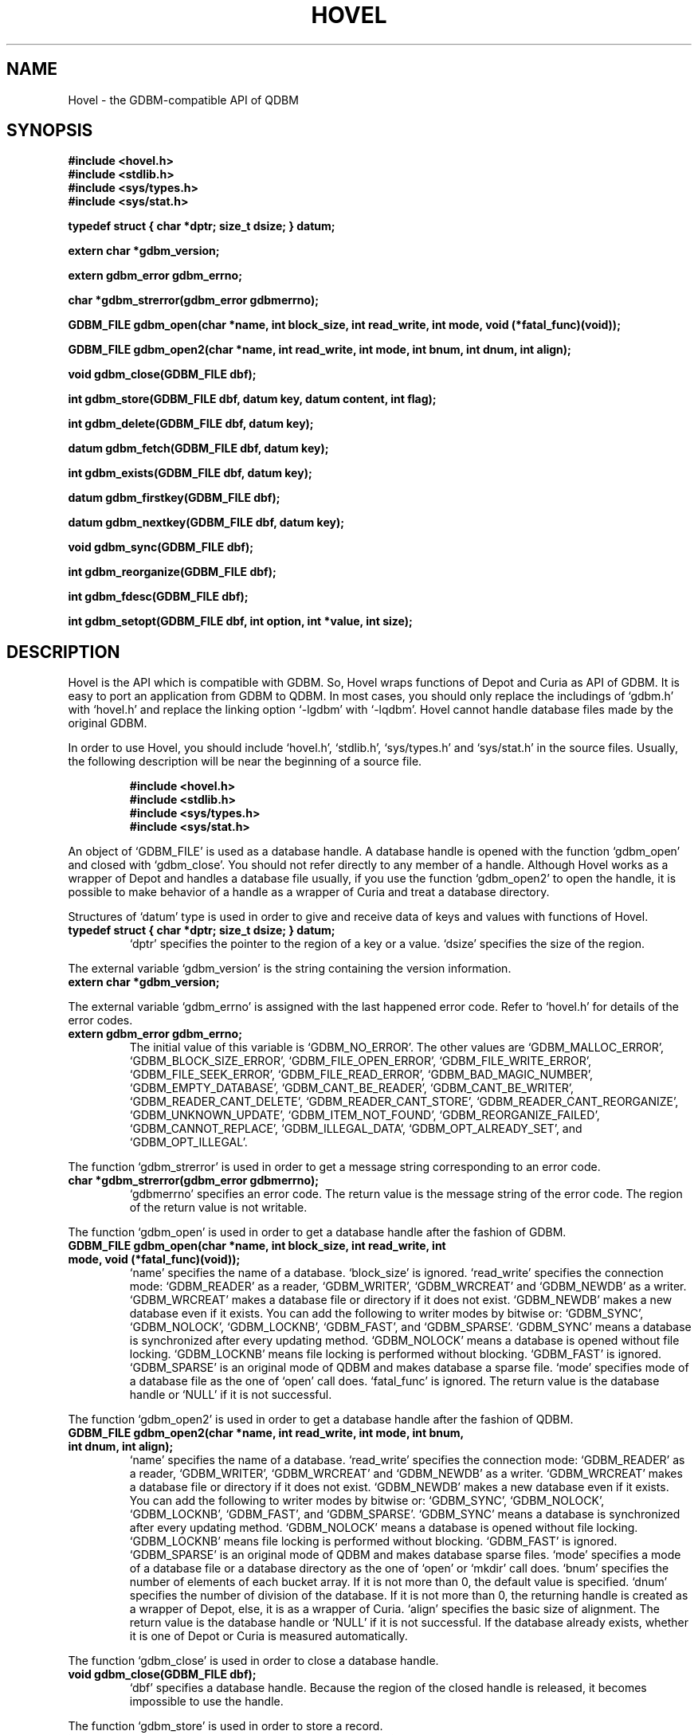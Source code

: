 .TH HOVEL 3 "2004-04-22" "Man Page" "Quick Database Manager"

.SH NAME
Hovel \- the GDBM\-compatible API of QDBM

.SH SYNOPSIS
.PP
.B #include <hovel.h>
.br
.B #include <stdlib.h>
.br
.B #include <sys/types.h>
.br
.B #include <sys/stat.h>
.PP
.B typedef struct { char *dptr; size_t dsize; } datum;
.PP
.B extern char *gdbm_version;
.PP
.B extern gdbm_error gdbm_errno;
.PP
.B char *gdbm_strerror(gdbm_error gdbmerrno);
.PP
.B GDBM_FILE gdbm_open(char *name, int block_size, int read_write, int mode, void (*fatal_func)(void));
.PP
.B GDBM_FILE gdbm_open2(char *name, int read_write, int mode, int bnum, int dnum, int align);
.PP
.B void gdbm_close(GDBM_FILE dbf);
.PP
.B int gdbm_store(GDBM_FILE dbf, datum key, datum content, int flag);
.PP
.B int gdbm_delete(GDBM_FILE dbf, datum key);
.PP
.B datum gdbm_fetch(GDBM_FILE dbf, datum key);
.PP
.B int gdbm_exists(GDBM_FILE dbf, datum key);
.PP
.B datum gdbm_firstkey(GDBM_FILE dbf);
.PP
.B datum gdbm_nextkey(GDBM_FILE dbf, datum key);
.PP
.B void gdbm_sync(GDBM_FILE dbf);
.PP
.B int gdbm_reorganize(GDBM_FILE dbf);
.PP
.B int gdbm_fdesc(GDBM_FILE dbf);
.PP
.B int gdbm_setopt(GDBM_FILE dbf, int option, int *value, int size);

.SH DESCRIPTION
.PP
Hovel is the API which is compatible with GDBM.  So, Hovel wraps functions of Depot and Curia as API of GDBM.  It is easy to port an application from GDBM to QDBM.  In most cases, you should only replace the includings of `gdbm.h' with `hovel.h' and replace the linking option `\-lgdbm' with `\-lqdbm'.  Hovel cannot handle database files made by the original GDBM.
.PP
In order to use Hovel, you should include `hovel.h', `stdlib.h', `sys/types.h' and `sys/stat.h' in the source files.  Usually, the following description will be near the beginning of a source file.
.PP
.RS
.B #include <hovel.h>
.br
.B #include <stdlib.h>
.br
.B #include <sys/types.h>
.br
.B #include <sys/stat.h>
.RE
.PP
An object of `GDBM_FILE' is used as a database handle.  A database handle is opened with the function `gdbm_open' and closed with `gdbm_close'.  You should not refer directly to any member of a handle.  Although Hovel works as a wrapper of Depot and handles a database file usually, if you use the function `gdbm_open2' to open the handle, it is possible to make behavior of a handle as a wrapper of Curia and treat a database directory.
.PP
Structures of `datum' type is used in order to give and receive data of keys and values with functions of Hovel.
.TP
.B typedef struct { char *dptr; size_t dsize; } datum;
`dptr' specifies the pointer to the region of a key or a value.  `dsize' specifies the size of the region.
.PP
The external variable `gdbm_version' is the string containing the version information.
.TP
.B extern char *gdbm_version;
.PP
The external variable `gdbm_errno' is assigned with the last happened error code.  Refer to `hovel.h' for details of the error codes.
.TP
.B extern gdbm_error gdbm_errno;
The initial value of this variable is `GDBM_NO_ERROR'.  The other values are `GDBM_MALLOC_ERROR', `GDBM_BLOCK_SIZE_ERROR', `GDBM_FILE_OPEN_ERROR', `GDBM_FILE_WRITE_ERROR', `GDBM_FILE_SEEK_ERROR', `GDBM_FILE_READ_ERROR', `GDBM_BAD_MAGIC_NUMBER', `GDBM_EMPTY_DATABASE', `GDBM_CANT_BE_READER', `GDBM_CANT_BE_WRITER', `GDBM_READER_CANT_DELETE', `GDBM_READER_CANT_STORE', `GDBM_READER_CANT_REORGANIZE', `GDBM_UNKNOWN_UPDATE', `GDBM_ITEM_NOT_FOUND', `GDBM_REORGANIZE_FAILED', `GDBM_CANNOT_REPLACE', `GDBM_ILLEGAL_DATA', `GDBM_OPT_ALREADY_SET', and `GDBM_OPT_ILLEGAL'.
.PP
The function `gdbm_strerror' is used in order to get a message string corresponding to an error code.
.TP
.B char *gdbm_strerror(gdbm_error gdbmerrno);
`gdbmerrno' specifies an error code.  The return value is the message string of the error code.  The region of the return value is not writable.
.PP
The function `gdbm_open' is used in order to get a database handle after the fashion of GDBM.
.TP
.B GDBM_FILE gdbm_open(char *name, int block_size, int read_write, int mode, void (*fatal_func)(void));
`name' specifies the name of a database.  `block_size' is ignored.  `read_write' specifies the connection mode: `GDBM_READER' as a reader, `GDBM_WRITER', `GDBM_WRCREAT' and `GDBM_NEWDB' as a writer.  `GDBM_WRCREAT' makes a database file or directory if it does not exist.  `GDBM_NEWDB' makes a new database even if it exists.  You can add the following to writer modes by bitwise or: `GDBM_SYNC', `GDBM_NOLOCK', `GDBM_LOCKNB', `GDBM_FAST', and `GDBM_SPARSE'.  `GDBM_SYNC' means a database is synchronized after every updating method.  `GDBM_NOLOCK' means a database is opened without file locking.  `GDBM_LOCKNB' means file locking is performed without blocking.  `GDBM_FAST' is ignored.  `GDBM_SPARSE' is an original mode of QDBM and makes database a sparse file.  `mode' specifies mode of a database file as the one of `open' call does.  `fatal_func' is ignored.  The return value is the database handle or `NULL' if it is not successful.
.PP
The function `gdbm_open2' is used in order to get a database handle after the fashion of QDBM.
.TP
.B GDBM_FILE gdbm_open2(char *name, int read_write, int mode, int bnum, int dnum, int align);
`name' specifies the name of a database.  `read_write' specifies the connection mode: `GDBM_READER' as a reader, `GDBM_WRITER', `GDBM_WRCREAT' and `GDBM_NEWDB' as a writer.  `GDBM_WRCREAT' makes a database file or directory if it does not exist.  `GDBM_NEWDB' makes a new database even if it exists.  You can add the following to writer modes by bitwise or: `GDBM_SYNC', `GDBM_NOLOCK', `GDBM_LOCKNB', `GDBM_FAST', and `GDBM_SPARSE'.  `GDBM_SYNC' means a database is synchronized after every updating method.  `GDBM_NOLOCK' means a database is opened without file locking.  `GDBM_LOCKNB' means file locking is performed without blocking.  `GDBM_FAST' is ignored.  `GDBM_SPARSE' is an original mode of QDBM and makes database sparse files.  `mode' specifies a mode of a database file or a database directory as the one of `open' or `mkdir' call does.  `bnum' specifies the number of elements of each bucket array.  If it is not more than 0, the default value is specified.  `dnum' specifies the number of division of the database.  If it is not more than 0, the returning handle is created as a wrapper of Depot, else, it is as a wrapper of Curia.  `align' specifies the basic size of alignment.  The return value is the database handle or `NULL' if it is not successful.  If the database already exists, whether it is one of Depot or Curia is measured automatically.
.PP
The function `gdbm_close' is used in order to close a database handle.
.TP
.B void gdbm_close(GDBM_FILE dbf);
`dbf' specifies a database handle.  Because the region of the closed handle is released, it becomes impossible to use the handle.
.PP
The function `gdbm_store' is used in order to store a record.
.TP
.B int gdbm_store(GDBM_FILE dbf, datum key, datum content, int flag);
`dbf' specifies a database handle connected as a writer.  `key' specifies a structure of a key.  `content' specifies a structure of a value.  `flag' specifies behavior when the key overlaps, by the following values: `GDBM_REPLACE', which means the specified value overwrites the existing one, `GDBM_INSERT', which means the existing value is kept.  The return value is 0 if it is successful, 1 if it gives up because of overlaps of the key, \-1 if other error occurs.
.PP
The function `gdbm_delete' is used in order to delete a record.
.TP
.B int gdbm_delete(GDBM_FILE dbf, datum key);
`dbf' specifies a database handle connected as a writer.  `key' specifies a structure of a key.  The return value is 0 if it is successful, \-1 if some errors occur.
.PP
The function `gdbm_fetch' is used in order to retrieve a record.
.TP
.B datum gdbm_fetch(GDBM_FILE dbf, datum key);
`dbf' specifies a database handle.  `key' specifies a structure of a key.  The return value is a structure of the result.  If a record corresponds, the member `dptr' of the structure is the pointer to the region of the value.  If no record corresponds or some errors occur, `dptr' is `NULL'.  Because the region pointed to by `dptr' is allocated with the `malloc' call, it should be released with the `free' call if it is no longer in use.
.PP
The function `gdbm_exists' is used in order to check whether a record exists or not.
.TP
.B int gdbm_exists(GDBM_FILE dbf, datum key);
`dbf' specifies a database handle.  `key' specifies a structure of a key.  The return value is true if a record corresponds and no error occurs, or false, else, it is false.
.PP
The function `gdbm_firstkey' is used in order to get the first key of a database.
.TP
.B datum gdbm_firstkey(GDBM_FILE dbf);
`dbf' specifies a database handle.  The return value is a structure of the result.  If a record corresponds, the member `dptr' of the structure is the pointer to the region of the first key.  If no record corresponds or some errors occur, `dptr' is `NULL'.  Because the region pointed to by `dptr' is allocated with the `malloc' call, it should be released with the `free' call if it is no longer in use.
.PP
The function `gdbm_nextkey' is used in order to get the next key of a database.
.TP
.B datum gdbm_nextkey(GDBM_FILE dbf, datum key);
`dbf' specifies a database handle.  The return value is a structure of the result.  If a record corresponds, the member `dptr' of the structure is the pointer to the region of the next key.  If no record corresponds or some errors occur, `dptr' is `NULL'.  Because the region pointed to by `dptr' is allocated with the `malloc' call, it should be released with the `free' call if it is no longer in use.
.PP
The function `gdbm_sync' is used in order to synchronize updating contents with the file and the device.
.TP
.B void gdbm_sync(GDBM_FILE dbf);
`dbf' specifies a database handle connected as a writer.
.PP
The function `gdbm_reorganize' is used in order to reorganize a database.
.TP
.B int gdbm_reorganize(GDBM_FILE dbf);
`dbf' specifies a database handle connected as a writer.  If successful, the return value is 0, else \-1.
.PP
The function `gdbm_fdesc' is used in order to get the file descriptor of a database file.
.TP
.B int gdbm_fdesc(GDBM_FILE dbf);
`dbf' specifies a database handle connected as a writer.  The return value is the file descriptor of the database file.  If the database is a directory the return value is \-1.
.PP
The function `gdbm_setopt' has no effect.
.TP
.B int gdbm_setopt(GDBM_FILE dbf, int option, int *value, int size);
`dbf' specifies a database handle.  `option' is ignored.  `size' is ignored.  The return value is 0.  The function is only for compatibility.
.PP
If QDBM was built with POSIX thread enabled, the global variable `gdbm_errno' is treated as thread specific data, and functions of Hovel are reentrant.  In that case, they are thread\-safe as long as a handle is not accessed by threads at the same time, on the assumption that `errno', `malloc', and so on are thread\-safe.

.SH SEE ALSO
.PP
.BR qdbm (3),
.BR depot (3),
.BR curia (3),
.BR relic (3),
.BR cabin (3),
.BR villa (3),
.BR odeum (3),
.BR ndbm (3),
.BR gdbm (3)
